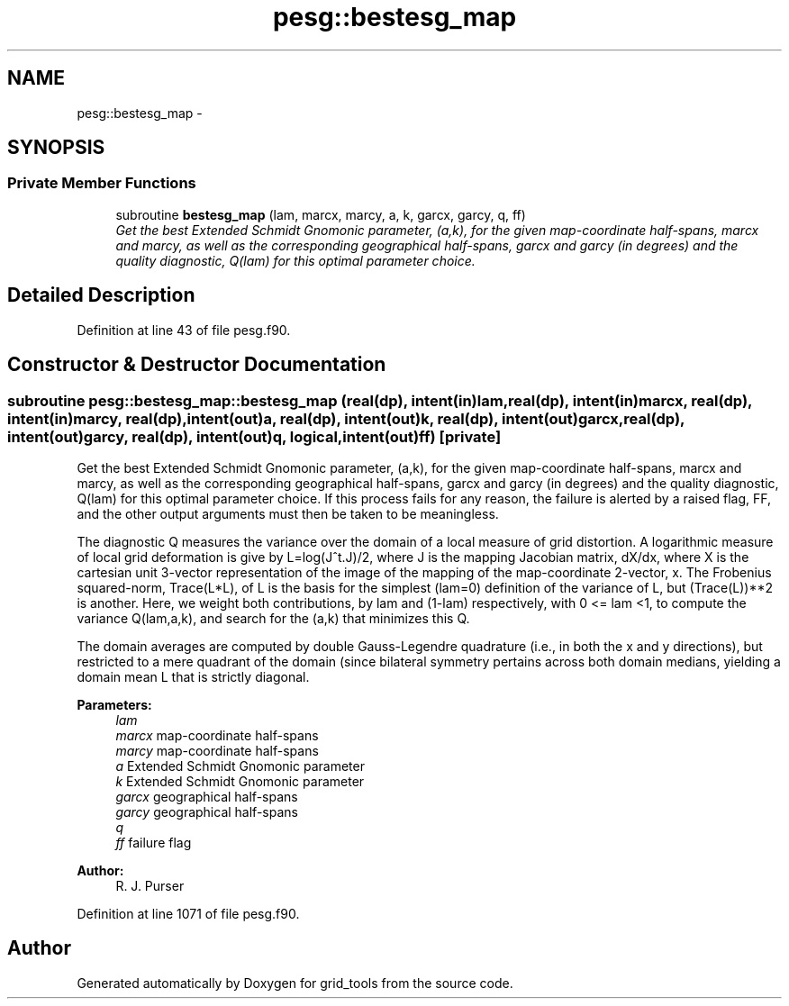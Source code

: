 .TH "pesg::bestesg_map" 3 "Mon Aug 16 2021" "Version 1.6.0" "grid_tools" \" -*- nroff -*-
.ad l
.nh
.SH NAME
pesg::bestesg_map \- 
.SH SYNOPSIS
.br
.PP
.SS "Private Member Functions"

.in +1c
.ti -1c
.RI "subroutine \fBbestesg_map\fP (lam, marcx, marcy, a, k, garcx, garcy, q, ff)"
.br
.RI "\fIGet the best Extended Schmidt Gnomonic parameter, (a,k), for the given map-coordinate half-spans, marcx and marcy, as well as the corresponding geographical half-spans, garcx and garcy (in degrees) and the quality diagnostic, Q(lam) for this optimal parameter choice\&. \fP"
.in -1c
.SH "Detailed Description"
.PP 
Definition at line 43 of file pesg\&.f90\&.
.SH "Constructor & Destructor Documentation"
.PP 
.SS "subroutine pesg::bestesg_map::bestesg_map (real(dp), intent(in)lam, real(dp), intent(in)marcx, real(dp), intent(in)marcy, real(dp), intent(out)a, real(dp), intent(out)k, real(dp), intent(out)garcx, real(dp), intent(out)garcy, real(dp), intent(out)q, logical, intent(out)ff)\fC [private]\fP"

.PP
Get the best Extended Schmidt Gnomonic parameter, (a,k), for the given map-coordinate half-spans, marcx and marcy, as well as the corresponding geographical half-spans, garcx and garcy (in degrees) and the quality diagnostic, Q(lam) for this optimal parameter choice\&. If this process fails for any reason, the failure is alerted by a raised flag, FF, and the other output arguments must then be taken to be meaningless\&.
.PP
The diagnostic Q measures the variance over the domain of a local measure of grid distortion\&. A logarithmic measure of local grid deformation is give by L=log(J^t\&.J)/2, where J is the mapping Jacobian matrix, dX/dx, where X is the cartesian unit 3-vector representation of the image of the mapping of the map-coordinate 2-vector, x\&. The Frobenius squared-norm, Trace(L*L), of L is the basis for the simplest (lam=0) definition of the variance of L, but (Trace(L))**2 is another\&. Here, we weight both contributions, by lam and (1-lam) respectively, with 0 <= lam <1, to compute the variance Q(lam,a,k), and search for the (a,k) that minimizes this Q\&.
.PP
The domain averages are computed by double Gauss-Legendre quadrature (i\&.e\&., in both the x and y directions), but restricted to a mere quadrant of the domain (since bilateral symmetry pertains across both domain medians, yielding a domain mean L that is strictly diagonal\&.
.PP
\fBParameters:\fP
.RS 4
\fIlam\fP 
.br
\fImarcx\fP map-coordinate half-spans 
.br
\fImarcy\fP map-coordinate half-spans 
.br
\fIa\fP Extended Schmidt Gnomonic parameter 
.br
\fIk\fP Extended Schmidt Gnomonic parameter 
.br
\fIgarcx\fP geographical half-spans 
.br
\fIgarcy\fP geographical half-spans 
.br
\fIq\fP 
.br
\fIff\fP failure flag 
.RE
.PP
\fBAuthor:\fP
.RS 4
R\&. J\&. Purser 
.RE
.PP

.PP
Definition at line 1071 of file pesg\&.f90\&.

.SH "Author"
.PP 
Generated automatically by Doxygen for grid_tools from the source code\&.
